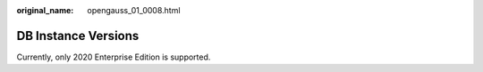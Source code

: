 :original_name: opengauss_01_0008.html

.. _opengauss_01_0008:

DB Instance Versions
====================

Currently, only 2020 Enterprise Edition is supported.
